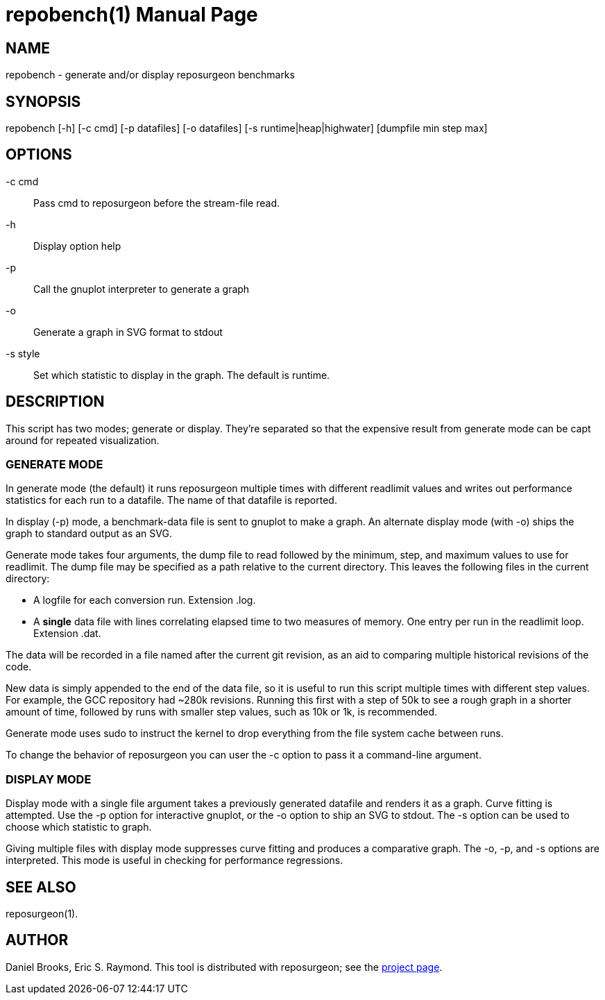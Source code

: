 = repobench(1) =
:doctype: manpage

== NAME ==
repobench - generate and/or display reposurgeon benchmarks

== SYNOPSIS ==

repobench [-h] [-c cmd] [-p datafiles] [-o datafiles] [-s runtime|heap|highwater] [dumpfile min step max]

[[options]]
== OPTIONS ==

-c cmd::
    Pass cmd to reposurgeon before the stream-file read.

-h::
    Display option help

-p::
    Call the gnuplot interpreter to generate a graph

-o::
    Generate a graph in SVG format to stdout

-s style::
    Set which statistic to display in the graph. The
    default is runtime.

[[description]]
== DESCRIPTION ==

This script has two modes; generate or display.  They're
separated so that the expensive result from generate mode
can be capt around for repeated visualization.

=== GENERATE MODE

In generate mode (the default) it runs reposurgeon multiple times with
different readlimit values and writes out performance statistics for
each run to a datafile.  The name of that datafile is reported.

In display (-p) mode, a benchmark-data file is sent to gnuplot to
make a graph. An alternate display mode (with -o) ships the graph to
standard output as an SVG.

Generate mode takes four arguments, the dump file to read followed by
the minimum, step, and maximum values to use for readlimit.  The dump
file may be specified as a path relative to the current directory.
This leaves the following files in the current directory:

* A logfile for each conversion run. Extension .log.

* A *single* data file with lines correlating elapsed time to
  two measures of memory. One entry per run in the readlimit loop.
  Extension .dat.

The data will be recorded in a file named after the current git
revision, as an aid to comparing multiple historical revisions of
the code.

New data is simply appended to the end of the data file, so it is
useful to run this script multiple times with different step
values. For example, the GCC repository had ~280k revisions. Running
this first with a step of 50k to see a rough graph in a shorter
amount of time, followed by runs with smaller step values, such as
10k or 1k, is recommended.

Generate mode uses sudo to instruct the kernel to drop everything
from the file system cache between runs.

To change the behavior of reposurgeon you can user the -c option
to pass it a command-line argument.

=== DISPLAY MODE

Display mode with a single file argument takes a previously generated
datafile and renders it as a graph. Curve fitting is attempted. Use
the -p option for interactive gnuplot, or the -o option to ship an SVG
to stdout.  The -s option can be used to choose which statistic to
graph.

Giving multiple files with display mode suppresses curve fitting
and produces a comparative graph. The -o, -p, and -s options
are interpreted.  This mode is useful in checking for performance
regressions.

[[see_also]]
== SEE ALSO ==

reposurgeon(1).

[[author]]
== AUTHOR ==

Daniel Brooks, Eric S. Raymond. This tool is distributed with
reposurgeon; see the http://www.catb.org/~esr/reposurgeon[project
page].

// end
